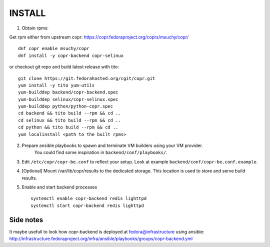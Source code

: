 INSTALL
=======

1. Obtain rpms:

Get rpm either from upstream copr: https://copr.fedoraproject.org/coprs/msuchy/copr/ ::

    dnf copr enable msuchy/copr
    dnf install -y copr-backend copr-selinux



or checkout git repo and build latest release with tito::

    git clone https://git.fedorahosted.org/cgit/copr.git
    yum install -y tito yum-utils
    yum-builddep backend/copr-backend.spec
    yum-builddep selinux/copr-selinux.spec
    yum-builddep python/python-copr.spec
    cd backend && tito build --rpm && cd ..
    cd selinux && tito build --rpm && cd ..
    cd python && tito build --rpm && cd ..
    yum localinstall <path to the built rpms>


2. Prepare ansible playbooks to spawn and terminate VM builders using your VM provider.
    You could find some inspiration in ``backend/conf/playbooks/``.

3. Edit ``/etc/copr/copr-be.conf`` to reflect your setup. Look at example ``backend/conf/copr-be.conf.example``.

4. [Optional] Mount /var/lib/copr/results to the dedicated storage. This location is used to store and serve build results.

5. Enable and start backend processes ::

    systemctl enable copr-backend redis lighttpd
    systemctl start copr-backend redis lighttpd


Side notes
----------
It maybe usefull to look how copr-backend is deployed at fedora@infrastructure using ansible:
http://infrastructure.fedoraproject.org/infra/ansible/playbooks/groups/copr-backend.yml

